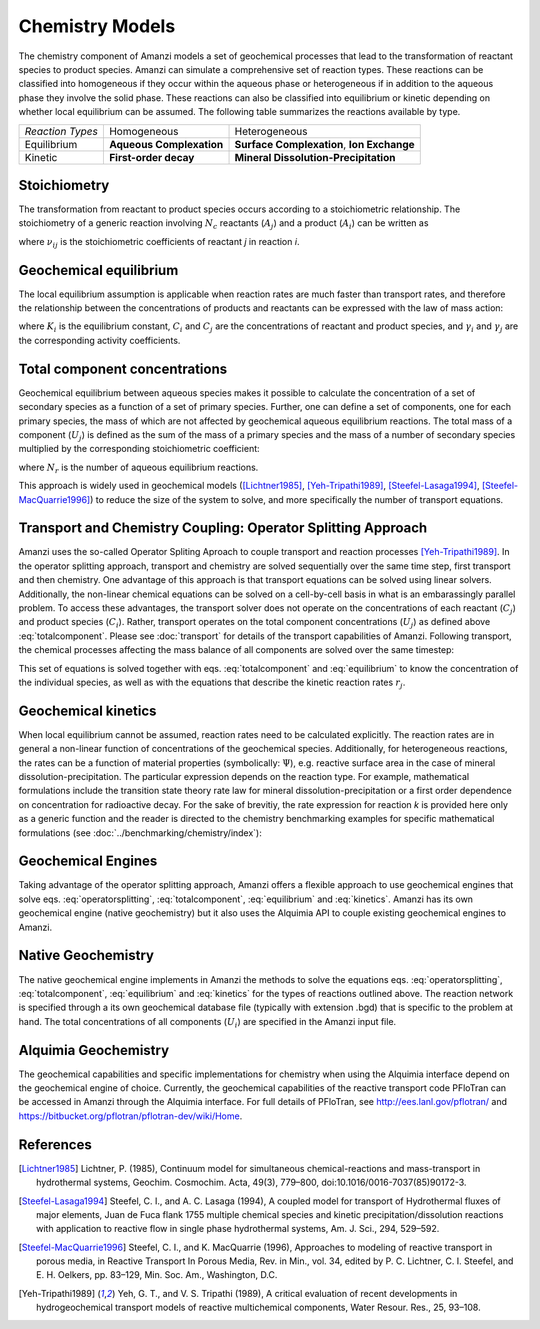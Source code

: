Chemistry Models
----------------

The chemistry component of Amanzi models a set of geochemical processes that lead to the transformation of reactant species to product species. Amanzi can simulate a comprehensive set of reaction types.  These reactions can be classified into homogeneous if they occur within the aqueous phase or heterogeneous if in addition to the aqueous phase they involve the solid phase. These reactions can also be classified into equilibrium or kinetic depending on whether local equilibrium can be assumed. The following table summarizes the reactions available by type.

+--------------------+----------------------------+---------------------------------------+
| *Reaction Types*   | Homogeneous                | Heterogeneous                         |
+--------------------+----------------------------+---------------------------------------+
| Equilibrium        | **Aqueous Complexation**   | **Surface Complexation**,             |
|                    |                            | **Ion Exchange**                      |
+--------------------+----------------------------+---------------------------------------+
| Kinetic            | **First-order decay**      | **Mineral Dissolution-Precipitation** |
+--------------------+----------------------------+---------------------------------------+

Stoichiometry
~~~~~~~~~~~~~

The transformation from reactant to product species occurs according to a stoichiometric relationship. The stoichiometry of a generic reaction involving :math:`N_c` reactants (:math:`A_j`) and a product (:math:`A_i`) can be written as

.. math::
  \sum_{j=1}^{N_c} \nu_{ij}~A_j = A_i
  :label: stoichiometry

where :math:`\nu_{ij}` is the stoichiometric coefficients of reactant *j* in reaction *i*. 

Geochemical equilibrium
~~~~~~~~~~~~~~~~~~~~~~~

The local equilibrium assumption is applicable when reaction rates are much faster than transport rates, and therefore the relationship between the concentrations of products and reactants can be expressed with the law of mass action:

.. math::
  \log(K_i) = \sum_{j=1}^{N_c}{\nu_{ij}~log(\gamma_j \cdot C_j)} - log(\gamma_i \cdot C_i)
  :label: equilibrium

where :math:`K_i` is the equilibrium constant, :math:`C_i` and :math:`C_j` are the concentrations of reactant and product species, and :math:`\gamma_i` and :math:`\gamma_j` are the corresponding activity coefficients. 

Total component concentrations
~~~~~~~~~~~~~~~~~~~~~~~~~~~~~~

Geochemical equilibrium between aqueous species makes it possible to calculate the concentration of a set of secondary species as a function of a set of primary species. Further, one can define a set of components, one for each primary species, the mass of which are not affected by geochemical aqueous equilibrium reactions. The total mass of a component  (:math:`U_j`) is defined as the sum of the mass of a primary species and the mass of a number of secondary species multiplied by the corresponding stoichiometric coefficient:

.. math::
  U_j = C_j + \sum_{i=1}^{N_r}{\nu_{ij}~C_i}
  :label: totalcomponent

where :math:`N_r` is the number of aqueous equilibrium reactions.

This approach is widely used in geochemical models ([Lichtner1985]_, [Yeh-Tripathi1989]_, [Steefel-Lasaga1994]_, [Steefel-MacQuarrie1996]_) to reduce the size of the system to solve, and more specifically the number of transport equations.

Transport and Chemistry Coupling: Operator Splitting Approach
~~~~~~~~~~~~~~~~~~~~~~~~~~~~~~~~~~~~~~~~~~~~~~~~~~~~~~~~~~~~~

Amanzi uses the so-called Operator Spliting Aproach to couple transport and reaction processes [Yeh-Tripathi1989]_. In the operator splitting approach, transport and chemistry are solved sequentially over the same time step, first transport and then chemistry. One advantage of this approach is that transport equations can be solved using linear solvers. Additionally, the non-linear chemical equations can be solved on a cell-by-cell basis in what is an embarassingly parallel problem. To access these advantages, the transport solver does not operate on the concentrations of each reactant (:math:`C_j`) and product species (:math:`C_i`). Rather, transport operates on the total component concentrations (:math:`U_j`) as defined above :eq:`totalcomponent`. Please see :doc:`transport` for details of the transport capabilities of Amanzi. Following transport, the chemical processes affecting the mass balance of all components are solved over the same timestep:

.. math::
   \frac{\partial (\phi s_l U_j)}{\partial t} 
  = r_j
  :label: operatorsplitting

This set of equations is solved together with eqs. :eq:`totalcomponent` and :eq:`equilibrium` to know the concentration of the individual species, as well as with the equations that describe the kinetic reaction rates :math:`r_j`.

Geochemical kinetics
~~~~~~~~~~~~~~~~~~~~

When local equilibrium cannot be assumed, reaction rates need to be calculated explicitly. The reaction rates are in general a non-linear function of concentrations of the geochemical species. Additionally, for heterogeneous reactions, the rates can be a function of material properties (symbolically: :math:`\Psi`), e.g. reactive surface area in the case of mineral dissolution-precipitation. The particular expression depends on the reaction type. For example, mathematical formulations include the transition state theory rate law for mineral dissolution-precipitation or a first order dependence on concentration for radioactive decay. For the sake of brevitiy, the rate expression for reaction *k* is provided here only as a generic function and the reader is directed to the chemistry benchmarking examples for specific mathematical formulations (see :doc:`../benchmarking/chemistry/index`):

.. math::
  r_k = f(C_i,\Psi)
  :label: kinetics

Geochemical Engines
~~~~~~~~~~~~~~~~~~~

Taking advantage of the operator splitting approach, Amanzi offers a flexible approach to use geochemical engines that solve eqs. :eq:`operatorsplitting`, :eq:`totalcomponent`, :eq:`equilibrium` and :eq:`kinetics`. Amanzi has its own geochemical engine (native geochemistry) but it also uses the Alquimia API to couple existing geochemical engines to Amanzi. 

Native Geochemistry
~~~~~~~~~~~~~~~~~~~

The native geochemical engine implements in Amanzi the methods to solve the equations eqs. :eq:`operatorsplitting`, :eq:`totalcomponent`, :eq:`equilibrium` and :eq:`kinetics` for the types of reactions outlined above. The reaction network is specified through a its own geochemical database file (typically with extension .bgd) that is specific to the problem at hand. The total concentrations of all components (:math:`U_i`) are specified in the Amanzi input file.

Alquimia Geochemistry
~~~~~~~~~~~~~~~~~~~~~

The geochemical capabilities and specific implementations for chemistry when using the Alquimia interface depend on the geochemical engine of choice. Currently, the geochemical capabilities of the reactive transport code PFloTran can be accessed in Amanzi through the Alquimia interface. For full details of PFloTran, see http://ees.lanl.gov/pflotran/ and https://bitbucket.org/pflotran/pflotran-dev/wiki/Home.


References
~~~~~~~~~~

.. [Lichtner1985] Lichtner, P. (1985), Continuum model for simultaneous chemical-reactions and mass-transport in hydrothermal systems, Geochim. Cosmochim. Acta, 49(3), 779–800, doi:10.1016/0016-7037(85)90172-3.

.. [Steefel-Lasaga1994] Steefel, C. I., and A. C. Lasaga (1994), A coupled model for transport of Hydrothermal fluxes of major elements, Juan de Fuca flank 1755 multiple chemical species and kinetic precipitation/dissolution reactions with application to reactive flow in single phase hydrothermal systems, Am. J. Sci., 294, 529–592.

.. [Steefel-MacQuarrie1996] Steefel, C. I., and K. MacQuarrie (1996), Approaches to modeling of reactive transport in porous media, in Reactive Transport In Porous Media, Rev. in Min., vol. 34, edited by P. C. Lichtner, C. I. Steefel, and E. H. Oelkers, pp. 83–129, Min. Soc. Am., Washington, D.C.

.. [Yeh-Tripathi1989] Yeh, G. T., and V. S. Tripathi (1989), A critical evaluation of recent developments in hydrogeochemical transport models of reactive multichemical components, Water Resour. Res., 25, 93–108.
